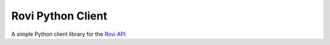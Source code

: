 ===================
 Rovi Python Client
===================

A simple Python client library for the `Rovi API <http://developer.rovicorp.com/>`_

